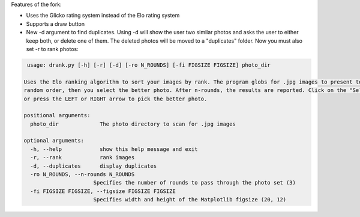 Features of the fork:


- Uses the Glicko rating system instead of the Elo rating system 
- Supports a draw button 
- New -d argument to find duplicates. Using -d will show the user two similar photos and asks the user to either keep both, or delete one of them. The deleted photos will be moved to a "duplicates" folder. Now you must also set -r to rank photos:

.. code-block:: ini

   usage: drank.py [-h] [-r] [-d] [-ro N_ROUNDS] [-fi FIGSIZE FIGSIZE] photo_dir

  Uses the Elo ranking algorithm to sort your images by rank. The program globs for .jpg images to present to you in
  random order, then you select the better photo. After n-rounds, the results are reported. Click on the "Select" button
  or press the LEFT or RIGHT arrow to pick the better photo.

  positional arguments:
    photo_dir             The photo directory to scan for .jpg images

  optional arguments:
    -h, --help            show this help message and exit
    -r, --rank            rank images
    -d, --duplicates      display duplicates
    -ro N_ROUNDS, --n-rounds N_ROUNDS
                        Specifies the number of rounds to pass through the photo set (3)
    -fi FIGSIZE FIGSIZE, --figsize FIGSIZE FIGSIZE
                        Specifies width and height of the Matplotlib figsize (20, 12)

